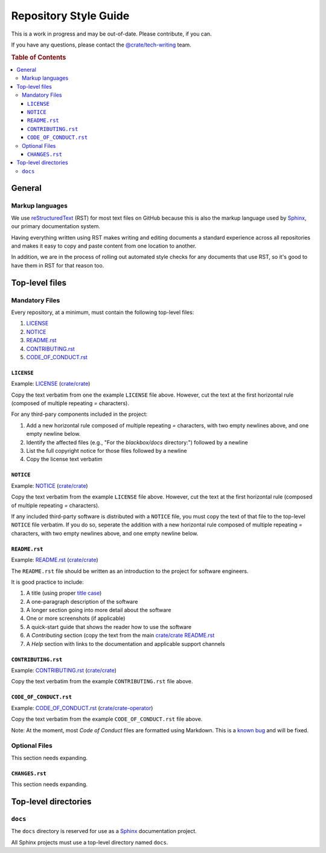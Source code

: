 ======================
Repository Style Guide
======================

This is a work in progress and may be out-of-date. Please contribute, if you can.

If you have any questions, please contact the `@crate/tech-writing <https://github.com/orgs/crate/teams/tech-writing>`_ team.

.. rubric:: Table of Contents

.. contents::
   :local:


.. _general

General
=======

.. _markup

Markup languages
----------------

We use reStructuredText_ (RST) for most text files on GitHub because this is
also the markup language used by Sphinx_, our primary documentation system.

Having everything written using RST makes writing and editing documents a
standard experience across all repositories and makes it easy to copy and
paste content from one location to another.

In addition, we are in the process of rolling out automated style checks for
any documents that use RST, so it's good to have them in RST for that reason
too.


.. _top-level-files

Top-level files
===============

.. _mandatory

Mandatory Files
---------------

Every repository, at a minimum, must contain the following top-level files:

1. `LICENSE <license>`_
2. `NOTICE <notice>`_
3. `README.rst <readme>`_
4. `CONTRIBUTING.rst <contributing>`_
5. `CODE_OF_CONDUCT.rst <code-of-conduct>`_


.. _licence

``LICENSE``
~~~~~~~~~~~

Example: `LICENSE <https://github.com/crate/crate/blob/master/LICENSE>`_ (`crate/crate <https://github.com/crate/crate>`_)

Copy the text verbatim from one the example ``LICENSE`` file above. However, cut the text at the first horizontal rule (composed of multiple repeating `=` characters).

For any third-pary components included in the project:

1. Add a new horizontal rule composed of multiple repeating `=` characters, with two empty newlines above, and one empty newline below.

2. Identify the affected files (e.g., "For the `blackbox/docs` directory:") followed by a newline

3. List the full copyright notice for those files followed by a newline

4. Copy the license text verbatim


.. _notice

``NOTICE``
~~~~~~~~~~

Example: `NOTICE <https://github.com/crate/crate/blob/master/NOTICE>`_ (`crate/crate <https://github.com/crate/crate>`_)

Copy the text verbatim from the example ``LICENSE`` file above. However, cut the text at the first horizontal rule (composed of multiple repeating `=` characters).

If any included third-party software is distributed with a ``NOTICE`` file, you must copy the text of that file to the top-level ``NOTICE`` file verbatim. If you do so, seperate the addition with a new horizontal rule composed of multiple repeating `=` characters, with two empty newlines above, and one empty newline below.

.. _readme

``README.rst``
~~~~~~~~~~~~~~

Example: `README.rst <https://github.com/crate/crate/blob/master/README.rst>`_ (`crate/crate <https://github.com/crate/crate>`_)

The ``README.rst`` file should be written as an introduction to the project for software engineers.

It is good practice to include:

1. A title (using proper `title case <http://individed.com/code/to-title-case/>`_)

2. A one-paragraph description of the software

3. A longer section going into more detail about the software

4. One or more screenshots (if applicable)

5. A quick-start guide that shows the reader how to use the software

6. A *Contributing* section (copy the text from the main `crate/crate <https://github.com/crate/crate>`_ `README.rst <https://github.com/crate/crate/blob/master/README.rst>`_

7. A *Help* section with links to the documentation and applicable support channels


.. _contributing

``CONTRIBUTING.rst``
~~~~~~~~~~~~~~~~~~~~

Example: `CONTRIBUTING.rst <https://github.com/crate/crate/blob/master/CONTRIBUTING.rst>`_ (`crate/crate <https://github.com/crate/crate>`_)

Copy the text verbatim from the example ``CONTRIBUTING.rst`` file above.


.. _code-of-conduct

``CODE_OF_CONDUCT.rst``
~~~~~~~~~~~~~~~~~~~~~~~

Example: `CODE_OF_CONDUCT.rst <https://github.com/crate/crate-operator/blob/master/CODE_OF_CONDUCT.rst>`_ (`crate/crate-operator <https://github.com/crate/crate-operator>`_)

Copy the text verbatim from the example ``CODE_OF_CONDUCT.rst`` file above.

Note: At the moment, most *Code of Conduct* files are formatted using Markdown. This is a `known bug <https://github.com/crate/tech-writing-domain/issues/344>`_ and will be fixed.


.. _optional

Optional Files
--------------

This section needs expanding.


.. _changes

``CHANGES.rst``
~~~~~~~~~~~~~~~

This section needs expanding.


Top-level directories
=====================


``docs``
--------

The ``docs`` directory is reserved for use as a Sphinx_ documentation project.

All Sphinx projects must use a top-level directory named ``docs``.


.. _reStructuredText: http://docutils.sourceforge.net/rst.html
.. _Sphinx: http://sphinx-doc.org/

